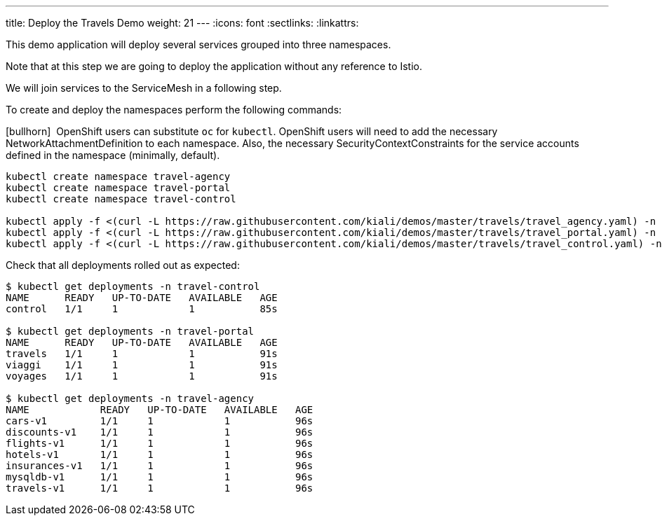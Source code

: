 ---
title: Deploy the Travels Demo
weight: 21
---
:icons: font
:sectlinks:
:linkattrs:

This demo application will deploy several services grouped into three namespaces.

Note that at this step we are going to deploy the application without any reference to Istio.

We will join services to the ServiceMesh in a following step.

To create and deploy the namespaces perform the following commands:

icon:bullhorn[size=1x]{nbsp} OpenShift users can substitute `oc` for `kubectl`. OpenShift users will need
to add the necessary NetworkAttachmentDefinition to each namespace.  Also, the necessary SecurityContextConstraints
for the service accounts defined in the namespace (minimally, default).

[source,bash]
----
kubectl create namespace travel-agency
kubectl create namespace travel-portal
kubectl create namespace travel-control

kubectl apply -f <(curl -L https://raw.githubusercontent.com/kiali/demos/master/travels/travel_agency.yaml) -n travel-agency
kubectl apply -f <(curl -L https://raw.githubusercontent.com/kiali/demos/master/travels/travel_portal.yaml) -n travel-portal
kubectl apply -f <(curl -L https://raw.githubusercontent.com/kiali/demos/master/travels/travel_control.yaml) -n travel-control
----

Check that all deployments rolled out as expected:

[source,bash]
----
$ kubectl get deployments -n travel-control
NAME      READY   UP-TO-DATE   AVAILABLE   AGE
control   1/1     1            1           85s

$ kubectl get deployments -n travel-portal
NAME      READY   UP-TO-DATE   AVAILABLE   AGE
travels   1/1     1            1           91s
viaggi    1/1     1            1           91s
voyages   1/1     1            1           91s

$ kubectl get deployments -n travel-agency
NAME            READY   UP-TO-DATE   AVAILABLE   AGE
cars-v1         1/1     1            1           96s
discounts-v1    1/1     1            1           96s
flights-v1      1/1     1            1           96s
hotels-v1       1/1     1            1           96s
insurances-v1   1/1     1            1           96s
mysqldb-v1      1/1     1            1           96s
travels-v1      1/1     1            1           96s
----

